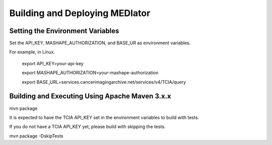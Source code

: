*******************************
Building and Deploying MEDIator
*******************************

Setting the Environment Variables
#################################

Set the API_KEY, MASHAPE_AUTHORIZATION, and BASE_UR as environment variables.

For example, in Linux.

    export API_KEY=your-api-key

    export MASHAPE_AUTHORIZATION=your-mashape-authorization

    export BASE_URL=services.cancerimagingarchive.net/services/v4/TCIA/query


Building and Executing Using Apache Maven 3.x.x
###############################################

mvn package

It is expected to have the TCIA API_KEY set in the environment variables to build with tests.


If you do not have a TCIA API_KEY yet, please build with skipping the tests.

mvn package -DskipTests
